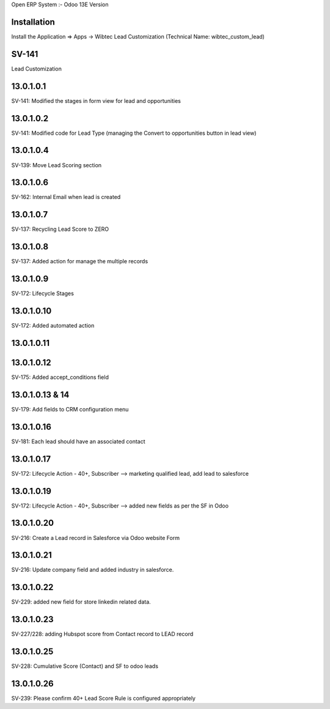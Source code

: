 Open ERP System :- Odoo 13E Version

Installation
============
Install the Application => Apps -> Wibtec Lead Customization (Technical Name: wibtec_custom_lead)

SV-141
=================
Lead Customization

13.0.1.0.1
==========
SV-141: Modified the stages in form view for lead and opportunities

13.0.1.0.2
==========
SV-141: Modified code for Lead Type (managing the Convert to opportunities button in lead view)

13.0.1.0.4
==========
SV-139: Move Lead Scoring section

13.0.1.0.6
==========
SV-162: Internal Email when lead is created

13.0.1.0.7
==========
SV-137: Recycling Lead Score to ZERO

13.0.1.0.8
==========
SV-137: Added action for manage the multiple records

13.0.1.0.9
==========
SV-172: Lifecycle Stages

13.0.1.0.10
===========
SV-172: Added automated action

13.0.1.0.11
===========

13.0.1.0.12
===========
SV-175: Added accept_conditions field

13.0.1.0.13 & 14
================
SV-179: Add fields to CRM configuration menu

13.0.1.0.16
===========
SV-181: Each lead should have an associated contact

13.0.1.0.17
===========
SV-172: Lifecycle Action - 40+, Subscriber --> marketing qualified lead, add lead to salesforce

13.0.1.0.19
===========
SV-172: Lifecycle Action - 40+, Subscriber --> added new fields as per the SF in Odoo

13.0.1.0.20
===========
SV-216: Create a Lead record in Salesforce via Odoo website Form

13.0.1.0.21
===========
SV-216: Update company field and added industry in salesforce.

13.0.1.0.22
===========
SV-229: added new field for store linkedin related data.

13.0.1.0.23
===========
SV-227/228: adding Hubspot score from Contact record to LEAD record

13.0.1.0.25
===========
SV-228: Cumulative Score (Contact) and SF to odoo leads

13.0.1.0.26
===========
SV-239: Please confirm 40+ Lead Score Rule is configured appropriately
